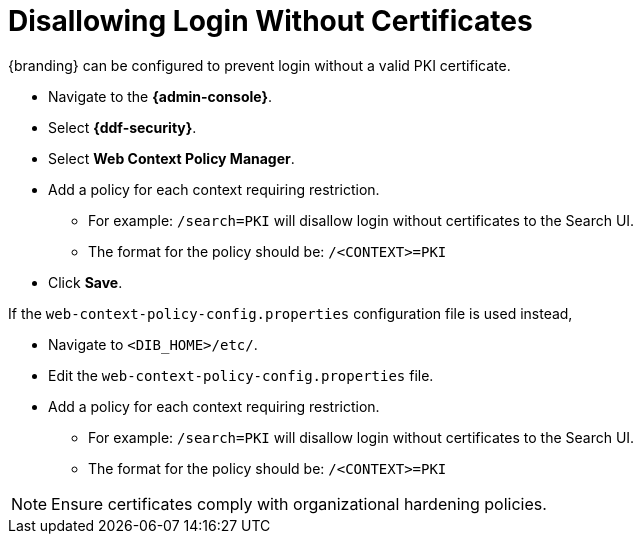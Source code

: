 :title: Disallowing Login Without Certificates
:type: configuration
:status: published
:parent: Configuring User Access
:summary: Requiring certificate to log in.
:order: 08

= Disallowing Login Without Certificates

{branding} can be configured to prevent login without a valid PKI certificate.

* Navigate to the *{admin-console}*.
* Select *{ddf-security}*.
* Select *Web Context Policy Manager*.
* Add a policy for each context requiring restriction.
** For example: `/search=PKI` will disallow login without certificates to the Search UI.
** The format for the policy should be: `/<CONTEXT>=PKI`
* Click *Save*.

If the `web-context-policy-config.properties` configuration file is used instead,

* Navigate to `<DIB_HOME>/etc/`.
* Edit the `web-context-policy-config.properties` file.
* Add a policy for each context requiring restriction.
** For example: `/search=PKI` will disallow login without certificates to the Search UI.
** The format for the policy should be: `/<CONTEXT>=PKI`

[NOTE]
====
Ensure certificates comply with organizational hardening policies.
====
